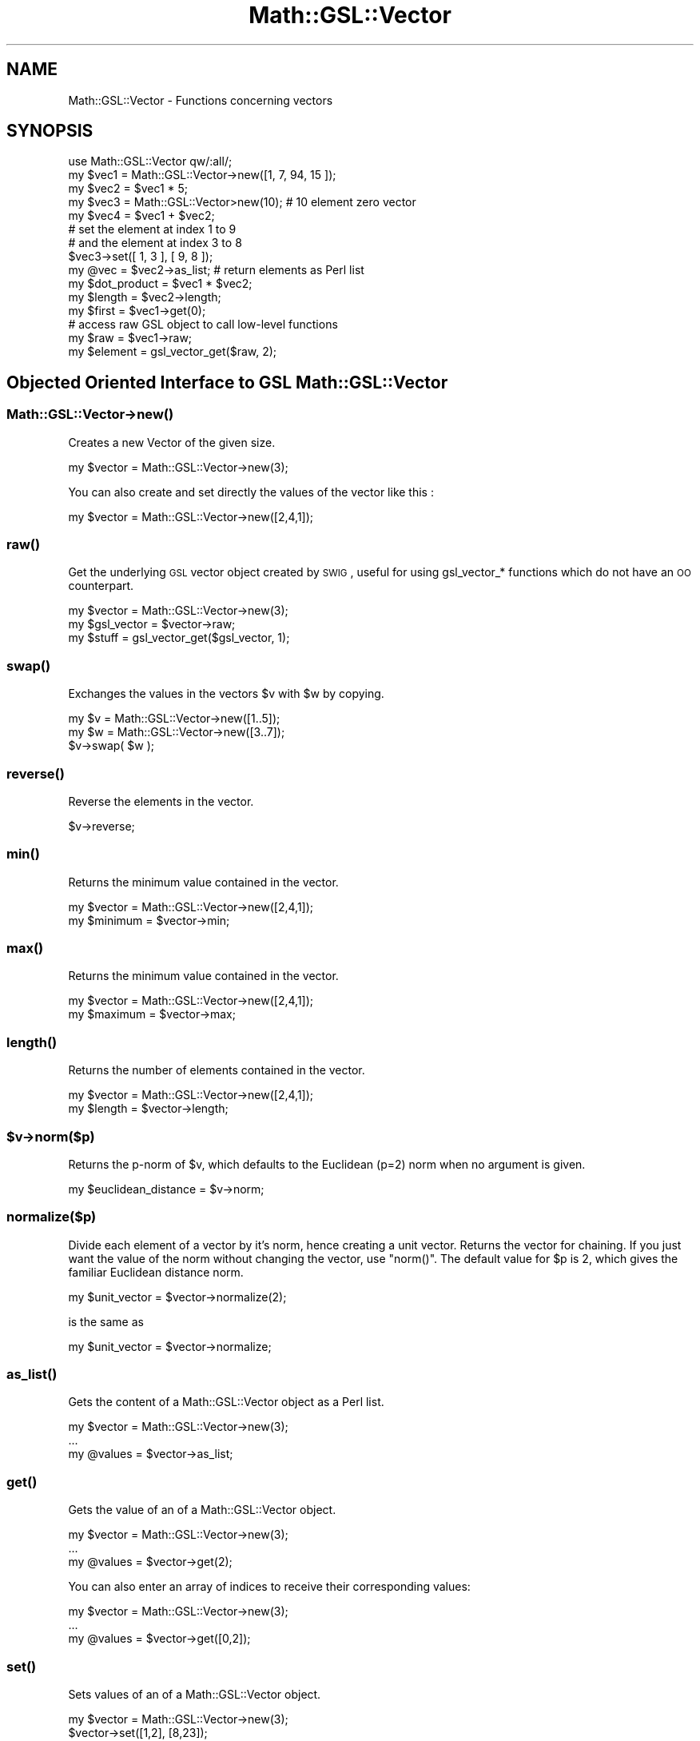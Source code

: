 .\" Automatically generated by Pod::Man 2.25 (Pod::Simple 3.16)
.\"
.\" Standard preamble:
.\" ========================================================================
.de Sp \" Vertical space (when we can't use .PP)
.if t .sp .5v
.if n .sp
..
.de Vb \" Begin verbatim text
.ft CW
.nf
.ne \\$1
..
.de Ve \" End verbatim text
.ft R
.fi
..
.\" Set up some character translations and predefined strings.  \*(-- will
.\" give an unbreakable dash, \*(PI will give pi, \*(L" will give a left
.\" double quote, and \*(R" will give a right double quote.  \*(C+ will
.\" give a nicer C++.  Capital omega is used to do unbreakable dashes and
.\" therefore won't be available.  \*(C` and \*(C' expand to `' in nroff,
.\" nothing in troff, for use with C<>.
.tr \(*W-
.ds C+ C\v'-.1v'\h'-1p'\s-2+\h'-1p'+\s0\v'.1v'\h'-1p'
.ie n \{\
.    ds -- \(*W-
.    ds PI pi
.    if (\n(.H=4u)&(1m=24u) .ds -- \(*W\h'-12u'\(*W\h'-12u'-\" diablo 10 pitch
.    if (\n(.H=4u)&(1m=20u) .ds -- \(*W\h'-12u'\(*W\h'-8u'-\"  diablo 12 pitch
.    ds L" ""
.    ds R" ""
.    ds C` ""
.    ds C' ""
'br\}
.el\{\
.    ds -- \|\(em\|
.    ds PI \(*p
.    ds L" ``
.    ds R" ''
'br\}
.\"
.\" Escape single quotes in literal strings from groff's Unicode transform.
.ie \n(.g .ds Aq \(aq
.el       .ds Aq '
.\"
.\" If the F register is turned on, we'll generate index entries on stderr for
.\" titles (.TH), headers (.SH), subsections (.SS), items (.Ip), and index
.\" entries marked with X<> in POD.  Of course, you'll have to process the
.\" output yourself in some meaningful fashion.
.ie \nF \{\
.    de IX
.    tm Index:\\$1\t\\n%\t"\\$2"
..
.    nr % 0
.    rr F
.\}
.el \{\
.    de IX
..
.\}
.\"
.\" Accent mark definitions (@(#)ms.acc 1.5 88/02/08 SMI; from UCB 4.2).
.\" Fear.  Run.  Save yourself.  No user-serviceable parts.
.    \" fudge factors for nroff and troff
.if n \{\
.    ds #H 0
.    ds #V .8m
.    ds #F .3m
.    ds #[ \f1
.    ds #] \fP
.\}
.if t \{\
.    ds #H ((1u-(\\\\n(.fu%2u))*.13m)
.    ds #V .6m
.    ds #F 0
.    ds #[ \&
.    ds #] \&
.\}
.    \" simple accents for nroff and troff
.if n \{\
.    ds ' \&
.    ds ` \&
.    ds ^ \&
.    ds , \&
.    ds ~ ~
.    ds /
.\}
.if t \{\
.    ds ' \\k:\h'-(\\n(.wu*8/10-\*(#H)'\'\h"|\\n:u"
.    ds ` \\k:\h'-(\\n(.wu*8/10-\*(#H)'\`\h'|\\n:u'
.    ds ^ \\k:\h'-(\\n(.wu*10/11-\*(#H)'^\h'|\\n:u'
.    ds , \\k:\h'-(\\n(.wu*8/10)',\h'|\\n:u'
.    ds ~ \\k:\h'-(\\n(.wu-\*(#H-.1m)'~\h'|\\n:u'
.    ds / \\k:\h'-(\\n(.wu*8/10-\*(#H)'\z\(sl\h'|\\n:u'
.\}
.    \" troff and (daisy-wheel) nroff accents
.ds : \\k:\h'-(\\n(.wu*8/10-\*(#H+.1m+\*(#F)'\v'-\*(#V'\z.\h'.2m+\*(#F'.\h'|\\n:u'\v'\*(#V'
.ds 8 \h'\*(#H'\(*b\h'-\*(#H'
.ds o \\k:\h'-(\\n(.wu+\w'\(de'u-\*(#H)/2u'\v'-.3n'\*(#[\z\(de\v'.3n'\h'|\\n:u'\*(#]
.ds d- \h'\*(#H'\(pd\h'-\w'~'u'\v'-.25m'\f2\(hy\fP\v'.25m'\h'-\*(#H'
.ds D- D\\k:\h'-\w'D'u'\v'-.11m'\z\(hy\v'.11m'\h'|\\n:u'
.ds th \*(#[\v'.3m'\s+1I\s-1\v'-.3m'\h'-(\w'I'u*2/3)'\s-1o\s+1\*(#]
.ds Th \*(#[\s+2I\s-2\h'-\w'I'u*3/5'\v'-.3m'o\v'.3m'\*(#]
.ds ae a\h'-(\w'a'u*4/10)'e
.ds Ae A\h'-(\w'A'u*4/10)'E
.    \" corrections for vroff
.if v .ds ~ \\k:\h'-(\\n(.wu*9/10-\*(#H)'\s-2\u~\d\s+2\h'|\\n:u'
.if v .ds ^ \\k:\h'-(\\n(.wu*10/11-\*(#H)'\v'-.4m'^\v'.4m'\h'|\\n:u'
.    \" for low resolution devices (crt and lpr)
.if \n(.H>23 .if \n(.V>19 \
\{\
.    ds : e
.    ds 8 ss
.    ds o a
.    ds d- d\h'-1'\(ga
.    ds D- D\h'-1'\(hy
.    ds th \o'bp'
.    ds Th \o'LP'
.    ds ae ae
.    ds Ae AE
.\}
.rm #[ #] #H #V #F C
.\" ========================================================================
.\"
.IX Title "Math::GSL::Vector 3pm"
.TH Math::GSL::Vector 3pm "2012-08-21" "perl v5.14.2" "User Contributed Perl Documentation"
.\" For nroff, turn off justification.  Always turn off hyphenation; it makes
.\" way too many mistakes in technical documents.
.if n .ad l
.nh
.SH "NAME"
Math::GSL::Vector \- Functions concerning vectors
.SH "SYNOPSIS"
.IX Header "SYNOPSIS"
.Vb 5
\&    use Math::GSL::Vector qw/:all/;
\&    my $vec1 = Math::GSL::Vector\->new([1, 7, 94, 15 ]);
\&    my $vec2 = $vec1 * 5; 
\&    my $vec3 = Math::GSL::Vector>new(10);   # 10 element zero vector 
\&    my $vec4 = $vec1 + $vec2;
\&
\&    # set the element at index 1 to 9
\&    # and the element at index 3 to 8
\&    $vec3\->set([ 1, 3 ], [ 9, 8 ]);
\&
\&    my @vec = $vec2\->as_list;               # return elements as Perl list
\&
\&    my $dot_product = $vec1 * $vec2;
\&    my $length      = $vec2\->length;
\&    my $first       = $vec1\->get(0);
\&
\&    # access raw GSL object to call low\-level functions
\&    my $raw         = $vec1\->raw;
\&    my $element     = gsl_vector_get($raw, 2);
.Ve
.SH "Objected Oriented Interface to GSL Math::GSL::Vector"
.IX Header "Objected Oriented Interface to GSL Math::GSL::Vector"
.SS "Math::GSL::Vector\->\fInew()\fP"
.IX Subsection "Math::GSL::Vector->new()"
Creates a new Vector of the given size.
.PP
.Vb 1
\&    my $vector = Math::GSL::Vector\->new(3);
.Ve
.PP
You can also create and set directly the values of the vector like this :
.PP
.Vb 1
\&   my $vector = Math::GSL::Vector\->new([2,4,1]);
.Ve
.SS "\fIraw()\fP"
.IX Subsection "raw()"
Get the underlying \s-1GSL\s0 vector object created by \s-1SWIG\s0, useful for using gsl_vector_* functions which do not have an \s-1OO\s0 counterpart.
.PP
.Vb 3
\&    my $vector    = Math::GSL::Vector\->new(3);
\&    my $gsl_vector = $vector\->raw;
\&    my $stuff      = gsl_vector_get($gsl_vector, 1);
.Ve
.SS "\fIswap()\fP"
.IX Subsection "swap()"
Exchanges the values in the vectors \f(CW$v\fR with \f(CW$w\fR by copying.
.PP
.Vb 3
\&    my $v = Math::GSL::Vector\->new([1..5]);
\&    my $w = Math::GSL::Vector\->new([3..7]);
\&    $v\->swap( $w );
.Ve
.SS "\fIreverse()\fP"
.IX Subsection "reverse()"
Reverse the elements in the vector.
.PP
.Vb 1
\&    $v\->reverse;
.Ve
.SS "\fImin()\fP"
.IX Subsection "min()"
Returns the minimum value contained in the vector.
.PP
.Vb 2
\&   my $vector = Math::GSL::Vector\->new([2,4,1]);
\&   my $minimum = $vector\->min;
.Ve
.SS "\fImax()\fP"
.IX Subsection "max()"
Returns the minimum value contained in the vector.
.PP
.Vb 2
\&   my $vector = Math::GSL::Vector\->new([2,4,1]);
\&   my $maximum = $vector\->max;
.Ve
.SS "\fIlength()\fP"
.IX Subsection "length()"
Returns the number of elements contained in the vector.
.PP
.Vb 2
\&   my $vector = Math::GSL::Vector\->new([2,4,1]);
\&   my $length = $vector\->length;
.Ve
.ie n .SS "$v\->norm($p)"
.el .SS "\f(CW$v\fP\->norm($p)"
.IX Subsection "$v->norm($p)"
Returns the p\-norm of \f(CW$v\fR, which defaults to the Euclidean (p=2) norm when no argument is given.
.PP
.Vb 1
\&    my $euclidean_distance = $v\->norm;
.Ve
.SS "normalize($p)"
.IX Subsection "normalize($p)"
Divide each element of a vector by it's norm, hence creating a unit vector.
Returns the vector for chaining.  If you just want the value of the norm
without changing the vector, use \f(CW\*(C`norm()\*(C'\fR. The default value for \f(CW$p\fR is 2,
which gives the familiar Euclidean distance norm.
.PP
.Vb 1
\&    my $unit_vector = $vector\->normalize(2);
.Ve
.PP
is the same as
.PP
.Vb 1
\&    my $unit_vector = $vector\->normalize;
.Ve
.SS "\fIas_list()\fP"
.IX Subsection "as_list()"
Gets the content of a Math::GSL::Vector object as a Perl list.
.PP
.Vb 3
\&    my $vector = Math::GSL::Vector\->new(3);
\&    ...
\&    my @values = $vector\->as_list;
.Ve
.SS "\fIget()\fP"
.IX Subsection "get()"
Gets the value of an of a Math::GSL::Vector object.
.PP
.Vb 3
\&    my $vector = Math::GSL::Vector\->new(3);
\&    ...
\&    my @values = $vector\->get(2);
.Ve
.PP
You can also enter an array of indices to receive their corresponding values:
.PP
.Vb 3
\&    my $vector = Math::GSL::Vector\->new(3);
\&    ...
\&    my @values = $vector\->get([0,2]);
.Ve
.SS "\fIset()\fP"
.IX Subsection "set()"
Sets values of an of a Math::GSL::Vector object.
.PP
.Vb 2
\&    my $vector = Math::GSL::Vector\->new(3);
\&    $vector\->set([1,2], [8,23]);
.Ve
.PP
This sets the second and third value to 8 and 23.
.SS "\fIcopy()\fP"
.IX Subsection "copy()"
Returns a copy of the vector, which has the same length and values but resides at a different location in memory.
.PP
.Vb 2
\&    my $vector = Math::GSL::Vector\->new([10 .. 20]);
\&    my $copy   = $vector\->copy;
.Ve
.SH "DESCRIPTION"
.IX Header "DESCRIPTION"
Here is a list of all the functions included in this module :
.ie n .IP """gsl_vector_alloc($x)""" 1
.el .IP "\f(CWgsl_vector_alloc($x)\fR" 1
.IX Item "gsl_vector_alloc($x)"
Create a vector of size \f(CW$x\fR
.ie n .IP """gsl_vector_calloc($x)""" 1
.el .IP "\f(CWgsl_vector_calloc($x)\fR" 1
.IX Item "gsl_vector_calloc($x)"
Create a vector of size \f(CW$x\fR and initializes all the elements of the vector to zero
.ie n .IP """gsl_vector_alloc_from_block""" 1
.el .IP "\f(CWgsl_vector_alloc_from_block\fR" 1
.IX Item "gsl_vector_alloc_from_block"
.PD 0
.ie n .IP """gsl_vector_alloc_from_vector""" 1
.el .IP "\f(CWgsl_vector_alloc_from_vector\fR" 1
.IX Item "gsl_vector_alloc_from_vector"
.ie n .IP """gsl_vector_free($v)""" 1
.el .IP "\f(CWgsl_vector_free($v)\fR" 1
.IX Item "gsl_vector_free($v)"
.PD
Free a previously allocated vector \f(CW$v\fR
.ie n .IP """gsl_vector_view_array($base, $n)""" 1
.el .IP "\f(CWgsl_vector_view_array($base, $n)\fR" 1
.IX Item "gsl_vector_view_array($base, $n)"
This function returns a vector view of an array reference \f(CW$base\fR. The start of
the new vector is given by \f(CW$base\fR and has \f(CW$n\fR elements. Mathematically, the i\-th
element of the new vector v' is given by, v'(i) = \f(CW$base\fR\->[i] where the index i
runs from 0 to \f(CW$n\fR\-1. The array containing the elements of v is not owned by the
new vector view. When the view goes out of scope the original array will
continue to exist. The original memory can only be deallocated by freeing the
original pointer base. Of course, the original array should not be deallocated
while the view is still in use.
.ie n .IP """gsl_vector_const_view_array($base, $n)""" 1
.el .IP "\f(CWgsl_vector_const_view_array($base, $n)\fR" 1
.IX Item "gsl_vector_const_view_array($base, $n)"
This function is equivalent to gsl_vector_view_array but can be used for arrays which are declared const.
.ie n .IP """gsl_vector_view_array_with_stride($base, $stride, $n)""" 1
.el .IP "\f(CWgsl_vector_view_array_with_stride($base, $stride, $n)\fR" 1
.IX Item "gsl_vector_view_array_with_stride($base, $stride, $n)"
This function returns a vector view of an array reference \f(CW$base\fR with an
additional \f(CW$stride\fR argument. The subvector is formed in the same way as for
gsl_vector_view_array but the new vector has \f(CW$n\fR elements with a step-size of
\&\f(CW$stride\fR from one element to the next in the original array. Mathematically,
the i\-th element of the new vector v' is given by, v'(i) = \f(CW$base\fR\->[i*$stride]
where the index i runs from 0 to \f(CW$n\fR\-1. Note that the view gives direct access
to the underlying elements of the original array. A vector view \f(CW$view\fR can be
passed to any subroutine which takes a vector argument just as a directly
allocated vector would be, using \f(CW$view\fR\->{vector}.
.ie n .IP """gsl_vector_const_view_array_with_stride($base, $stride, $n)""" 1
.el .IP "\f(CWgsl_vector_const_view_array_with_stride($base, $stride, $n)\fR" 1
.IX Item "gsl_vector_const_view_array_with_stride($base, $stride, $n)"
This function is equivalent to gsl_vector_view_array_with_stride but can be
used for arrays which are declared const.
.ie n .IP """gsl_vector_subvector($v, $offset, $n)""" 1
.el .IP "\f(CWgsl_vector_subvector($v, $offset, $n)\fR" 1
.IX Item "gsl_vector_subvector($v, $offset, $n)"
Return a vector_view type which contains a subvector of \f(CW$v\fR, with a size of \f(CW$size\fR, starting from the \f(CW$offset\fR position
.ie n .IP """gsl_vector_subvector_with_stride($v, $offset, $stride, $size)""" 1
.el .IP "\f(CWgsl_vector_subvector_with_stride($v, $offset, $stride, $size)\fR" 1
.IX Item "gsl_vector_subvector_with_stride($v, $offset, $stride, $size)"
Return a vector_view type which contains a subvector of \f(CW$v\fR, with a size of
\&\f(CW$size\fR, starting from the \f(CW$offset\fR position and with a \f(CW$stride\fR step between each
element of \f(CW$v\fR
.ie n .IP """gsl_vector_const_subvector""" 1
.el .IP "\f(CWgsl_vector_const_subvector\fR" 1
.IX Item "gsl_vector_const_subvector"
.PD 0
.ie n .IP """gsl_vector_get($v, $i)""" 1
.el .IP "\f(CWgsl_vector_get($v, $i)\fR" 1
.IX Item "gsl_vector_get($v, $i)"
.PD
Return the \f(CW$i\fR\-th element of a raw vector \f(CW$v\fR, where \f(CW$v\fR is a Math::GSL::Vector object. For example:
.Sp
.Vb 1
\&    my $third_element = gsl_vector_get($v\->raw, 3);
.Ve
.ie n .IP """gsl_vector_set($v, $i, $x)""" 1
.el .IP "\f(CWgsl_vector_set($v, $i, $x)\fR" 1
.IX Item "gsl_vector_set($v, $i, $x)"
Return the vector \f(CW$v\fR with his \f(CW$i\fR\-th element set to \f(CW$x\fR
.ie n .IP """gsl_vector_ptr""" 1
.el .IP "\f(CWgsl_vector_ptr\fR" 1
.IX Item "gsl_vector_ptr"
.PD 0
.ie n .IP """gsl_vector_const_ptr""" 1
.el .IP "\f(CWgsl_vector_const_ptr\fR" 1
.IX Item "gsl_vector_const_ptr"
.ie n .IP """gsl_vector_set_zero($v)""" 1
.el .IP "\f(CWgsl_vector_set_zero($v)\fR" 1
.IX Item "gsl_vector_set_zero($v)"
.PD
.Vb 1
\& set all the elements of $v to 0
.Ve
.ie n .IP """gsl_vector_set_all($v, $x)""" 1
.el .IP "\f(CWgsl_vector_set_all($v, $x)\fR" 1
.IX Item "gsl_vector_set_all($v, $x)"
set all the elements of \f(CW$v\fR to \f(CW$x\fR
.ie n .IP """gsl_vector_set_basis($v, $i)""" 1
.el .IP "\f(CWgsl_vector_set_basis($v, $i)\fR" 1
.IX Item "gsl_vector_set_basis($v, $i)"
set all the elements of \f(CW$v\fR to 0 except for the \f(CW$i\fR\-th element which is set to 1
and return 0 if the operation succeded, 1 otherwise.
.ie n .IP """gsl_vector_fread($file, $v)""" 1
.el .IP "\f(CWgsl_vector_fread($file, $v)\fR" 1
.IX Item "gsl_vector_fread($file, $v)"
This function reads into the vector \f(CW$v\fR from the open stream \f(CW$file\fR opened with
gsl_fopen function from the Math::GSL module in binary format. The vector \f(CW$v\fR
must be preallocated with the correct length since the function uses the size
of \f(CW$v\fR to determine how many bytes to read. The return value is 0 for success
and 1 if there was a problem reading from the file.
.ie n .IP """gsl_vector_fwrite($file, $v)""" 1
.el .IP "\f(CWgsl_vector_fwrite($file, $v)\fR" 1
.IX Item "gsl_vector_fwrite($file, $v)"
This function writes the elements of the vector \f(CW$v\fR to the stream \f(CW$file\fR opened
with gsl_fopen function from the Math::GSL module in binary format. The return
value is 0 for success and 1 if there was a problem writing to the file. Since
the data is written in the native binary format it may not be portable between
different architectures.
.ie n .IP """gsl_vector_fscanf($file, $v)""" 1
.el .IP "\f(CWgsl_vector_fscanf($file, $v)\fR" 1
.IX Item "gsl_vector_fscanf($file, $v)"
This function reads formatted data from the stream \f(CW$file\fR opened with gsl_fopen
function from the Math::GSL module into the vector \f(CW$v\fR. The vector \f(CW$v\fR must be
preallocated with the correct length since the function uses the size of \f(CW$v\fR to
determine how many numbers to read. The function returns 0 for success and 1 if
there was a problem reading from the file.
.ie n .IP """gsl_vector_fprintf($file, $v, $format)""" 1
.el .IP "\f(CWgsl_vector_fprintf($file, $v, $format)\fR" 1
.IX Item "gsl_vector_fprintf($file, $v, $format)"
This function writes the elements of the vector \f(CW$v\fR line-by-line to the stream
\&\f(CW$file\fR opened with gsl_fopen function from the Math::GSL module using the format
specifier \f(CW$format\fR, which should be one of the \*(L"%g\*(R", \*(L"%e\*(R" or \*(L"%f\*(R" formats for
floating point numbers and \*(L"%d\*(R" for integers. The function returns 0 for
success and 1 if there was a problem writing to the file.
.ie n .IP """gsl_vector_memcpy($dest, $src)""" 1
.el .IP "\f(CWgsl_vector_memcpy($dest, $src)\fR" 1
.IX Item "gsl_vector_memcpy($dest, $src)"
This function copies the elements of the vector \f(CW$src\fR into the vector \f(CW$dest\fR and
return 0 if the opertaion succeded, 1 otherwise. The two vectors must have the
same length.
.ie n .IP """gsl_vector_reverse($v)""" 1
.el .IP "\f(CWgsl_vector_reverse($v)\fR" 1
.IX Item "gsl_vector_reverse($v)"
reverse the order of the elements of the vector \f(CW$v\fR and return 0 if the
opertaion succeded, 1 otherwise
.ie n .IP """gsl_vector_swap($v, $v2)""" 1
.el .IP "\f(CWgsl_vector_swap($v, $v2)\fR" 1
.IX Item "gsl_vector_swap($v, $v2)"
swap the values of the vectors \f(CW$v\fR and \f(CW$v2\fR and return 0 if the opertaion
succeded, 1 otherwise
.ie n .IP """gsl_vector_swap_elements($v, $i, $j)""" 1
.el .IP "\f(CWgsl_vector_swap_elements($v, $i, $j)\fR" 1
.IX Item "gsl_vector_swap_elements($v, $i, $j)"
permute the elements at position \f(CW$i\fR and \f(CW$j\fR in the vector \f(CW$v\fR and return 0 if the
operation succeded, 1 otherwise.
.ie n .IP """gsl_vector_max($v)""" 1
.el .IP "\f(CWgsl_vector_max($v)\fR" 1
.IX Item "gsl_vector_max($v)"
.Vb 1
\& return the maximum value in the vector $v
.Ve
.ie n .IP """gsl_vector_min($v)""" 1
.el .IP "\f(CWgsl_vector_min($v)\fR" 1
.IX Item "gsl_vector_min($v)"
return the minimum value in the vector \f(CW$v\fR
.ie n .IP """gsl_vector_minmax($v)""" 1
.el .IP "\f(CWgsl_vector_minmax($v)\fR" 1
.IX Item "gsl_vector_minmax($v)"
return two values, the first is the minimum value in the vector \f(CW$v\fR and the
second is the maximum value.
.ie n .IP """gsl_vector_max_index($v)""" 1
.el .IP "\f(CWgsl_vector_max_index($v)\fR" 1
.IX Item "gsl_vector_max_index($v)"
return the position of the maximum value in the vector \f(CW$v\fR
.ie n .IP """gsl_vector_min_index($v)""" 1
.el .IP "\f(CWgsl_vector_min_index($v)\fR" 1
.IX Item "gsl_vector_min_index($v)"
return the position of the minimum value in the vector \f(CW$v\fR
.ie n .IP """gsl_vector_minmax_index""" 1
.el .IP "\f(CWgsl_vector_minmax_index\fR" 1
.IX Item "gsl_vector_minmax_index"
return two values, the first is the position of the minimum value in the vector
\&\f(CW$v\fR and the second is the position of the maximum value.
.ie n .IP """gsl_vector_add($v, $v2)""" 1
.el .IP "\f(CWgsl_vector_add($v, $v2)\fR" 1
.IX Item "gsl_vector_add($v, $v2)"
add the elements of \f(CW$v2\fR to the elements of \f(CW$v\fR, the two vectors must have the
same length and return 0 if the operation succeded, 1 otherwise.
.ie n .IP """gsl_vector_sub($v, $v2)""" 1
.el .IP "\f(CWgsl_vector_sub($v, $v2)\fR" 1
.IX Item "gsl_vector_sub($v, $v2)"
substract the elements of \f(CW$v2\fR from the elements of \f(CW$v\fR, the two vectors must
have the same length and return 0 if the operation succeded, 1 otherwise.
.ie n .IP """gsl_vector_mul($v, $v2)""" 1
.el .IP "\f(CWgsl_vector_mul($v, $v2)\fR" 1
.IX Item "gsl_vector_mul($v, $v2)"
multiply the elements of \f(CW$v\fR by the elements of \f(CW$v2\fR, the two vectors must have
the same length and return 0 if the operation succeded, 1 otherwise.
.ie n .IP """gsl_vector_div($v, $v2)""" 1
.el .IP "\f(CWgsl_vector_div($v, $v2)\fR" 1
.IX Item "gsl_vector_div($v, $v2)"
divides the elements of \f(CW$v\fR by the elements of \f(CW$v2\fR, the two vectors must have
the same length and return 0 if the operation succeded, 1 otherwise.
.ie n .IP """gsl_vector_scale($v, $x)""" 1
.el .IP "\f(CWgsl_vector_scale($v, $x)\fR" 1
.IX Item "gsl_vector_scale($v, $x)"
multiplty the elements of the vector \f(CW$v\fR by a constant \f(CW$x\fR and return 0 if the
operation succeded, 1 otherwise.
.ie n .IP """gsl_vector_add_constant($v, $x)""" 1
.el .IP "\f(CWgsl_vector_add_constant($v, $x)\fR" 1
.IX Item "gsl_vector_add_constant($v, $x)"
add a constant \f(CW$x\fR to the elements of the vector \f(CW$v\fR and return 0 if the
operation succeded, 1 otherwise.
.ie n .IP """gsl_vector_isnull($v)""" 1
.el .IP "\f(CWgsl_vector_isnull($v)\fR" 1
.IX Item "gsl_vector_isnull($v)"
verify if all the elements of the vector \f(CW$v\fR are null, return 0 if it's the
case, 1 otherwise.
.ie n .IP """gsl_vector_ispos($v)""" 1
.el .IP "\f(CWgsl_vector_ispos($v)\fR" 1
.IX Item "gsl_vector_ispos($v)"
verify if all the elements of the vector \f(CW$v\fR are positive, return 0 if it's the
case, 1 otherwise.
.ie n .IP """gsl_vector_isneg($v)""" 1
.el .IP "\f(CWgsl_vector_isneg($v)\fR" 1
.IX Item "gsl_vector_isneg($v)"
verify if all the elements of the vector \f(CW$v\fR are negative, return 0 if it's the
case, 1 otherwise.
.ie n .IP """gsl_vector_isnonneg($v)""" 1
.el .IP "\f(CWgsl_vector_isnonneg($v)\fR" 1
.IX Item "gsl_vector_isnonneg($v)"
verify if all the elements the vector \f(CW$v\fR are not negative, return 0 if it's the
case, 1 otherwise.
.PP
Precision on the vector_view type : every modification you'll make on a
vector_view will also modify the original vector.  For example, the following
code will zero the even elements of the vector \f(CW$v\fR of length \f(CW$size\fR, while
leaving the odd elements untouched :
.ie n .IP """$v_even= gsl_vector_subvector_with_stride ($v, 0, 2, $size/2);""" 1
.el .IP "\f(CW$v_even= gsl_vector_subvector_with_stride ($v, 0, 2, $size/2);\fR" 1
.IX Item "$v_even= gsl_vector_subvector_with_stride ($v, 0, 2, $size/2);"
.PD 0
.ie n .IP """gsl_vector_set_zero ($v_even\->{vector});""" 1
.el .IP "\f(CWgsl_vector_set_zero ($v_even\->{vector});\fR" 1
.IX Item "gsl_vector_set_zero ($v_even->{vector});"
.PD
.PP
For more informations on the functions, we refer you to the \s-1GSL\s0 offcial documentation: 
<http://www.gnu.org/software/gsl/manual/html_node/>
.SH "EXAMPLES"
.IX Header "EXAMPLES"
Here is an example using both interfaces.
.PP
.Vb 1
\&    use Math::GSL::Vector qw/:all/;
\&
\&    print "We\*(Aqll create this vector : [0,1,4,9,16] \en";
\&    my $vector = Math::GSL::Vector\->new([0,1,4,9,16]);
\&    my ($min, $max) = gsl_vector_minmax_index($vector\->raw);
\&
\&    print "We then check the index value of the maximum and minimum values of the vector. \en";
\&    print "The index of the maximum should be 4 and we received $max \en";
\&    print "The index of the minimum should be 0 and we received $min \en";
\&    print "We\*(Aqll then swap the first and the third elements of the vector \en";
\&
\&    gsl_vector_swap_elements($vector\->raw, 0, 3);
\&    my @got = $vector\->as_list;
\&    print "The vector should now be like this : [9,1,4,0,16] \en";
\&    print "and we received : [ @got ]\en";
.Ve
.SH "AUTHORS"
.IX Header "AUTHORS"
Jonathan \*(L"Duke\*(R" Leto <jonathan@leto.net> and Thierry Moisan <thierry.moisan@gmail.com>
.SH "COPYRIGHT AND LICENSE"
.IX Header "COPYRIGHT AND LICENSE"
Copyright (C) 2008\-2011 Jonathan \*(L"Duke\*(R" Leto and Thierry Moisan
.PP
This program is free software; you can redistribute it and/or modify it
under the same terms as Perl itself.
